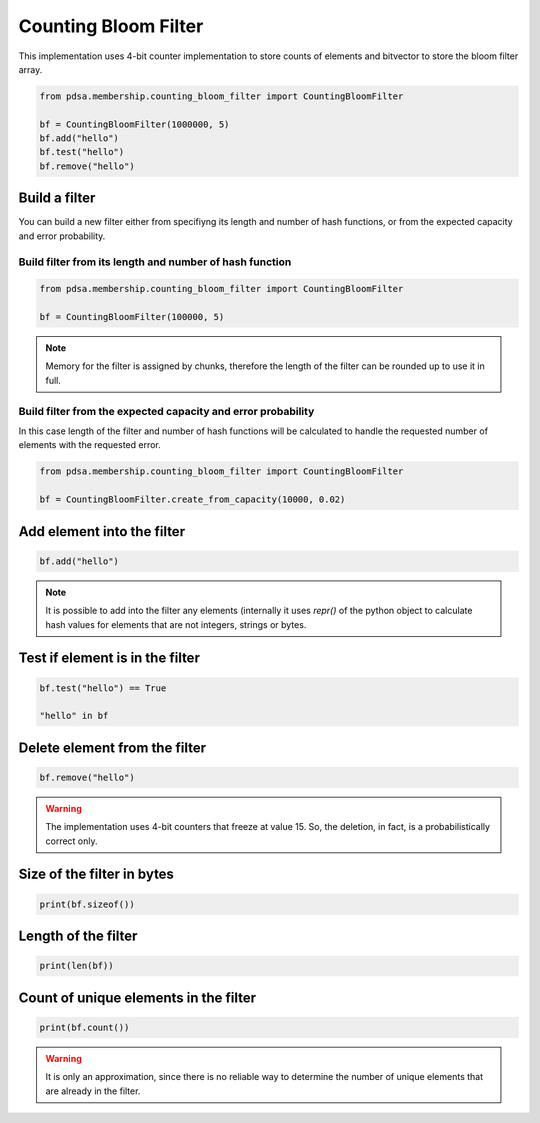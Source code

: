 Counting Bloom Filter
======================

This implementation uses 4-bit counter implementation to store counts
of elements and bitvector to store the bloom filter array.


.. code:: python

   from pdsa.membership.counting_bloom_filter import CountingBloomFilter

   bf = CountingBloomFilter(1000000, 5)
   bf.add("hello")
   bf.test("hello")
   bf.remove("hello")



Build a filter
----------------

You can build a new filter either from specifiyng its length and
number of hash functions, or from the expected capacity and error
probability.


Build filter from its length and number of hash function
~~~~~~~~~~~~~~~~~~~~~~~~~~~~~~~~~~~~~~~~~~~~~~~~~~~~~~~~~~

.. code:: python

   from pdsa.membership.counting_bloom_filter import CountingBloomFilter

   bf = CountingBloomFilter(100000, 5)


.. note::

   Memory for the filter is assigned by chunks, therefore the
   length of the filter can be rounded up to use it in full.



Build filter from the expected capacity and error probability
~~~~~~~~~~~~~~~~~~~~~~~~~~~~~~~~~~~~~~~~~~~~~~~~~~~~~~~~~~~~~~

In this case length of the filter and number of hash functions
will be calculated to handle the requested number of elements
with the requested error.


.. code:: python

   from pdsa.membership.counting_bloom_filter import CountingBloomFilter

   bf = CountingBloomFilter.create_from_capacity(10000, 0.02)


Add element into the filter
-----------------------------


.. code:: python

    bf.add("hello")


.. note::

   It is possible to add into the filter any elements (internally
   it uses *repr()* of the python object to calculate hash values for
   elements that are not integers, strings or bytes.



Test if element is in the filter
----------------------------------

.. code:: python

    bf.test("hello") == True

    "hello" in bf


Delete element from the filter
--------------------------------

.. code:: python

    bf.remove("hello")


.. warning::

   The implementation uses 4-bit counters that freeze at value 15.
   So, the deletion, in fact, is a probabilistically correct only.



Size of the filter in bytes
----------------------------

.. code:: python

    print(bf.sizeof())


Length of the filter
---------------------

.. code:: python

    print(len(bf))


Count of unique elements in the filter
---------------------------------------

.. code:: python

    print(bf.count())


.. warning::

   It is only an approximation, since there is no reliable way to
   determine the number of unique elements that are already in the filter.
